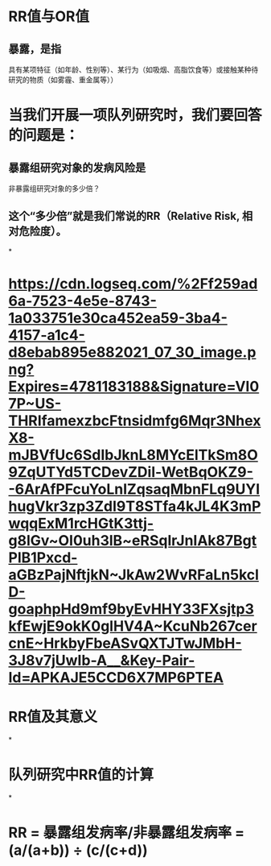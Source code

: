 * RR值与OR值
** 暴露，是指
具有某项特征（如年龄、性别等）、某行为（如吸烟、高脂饮食等）或接触某种待研究的物质（如雾霾、重金属等））
* 当我们开展一项队列研究时，我们要回答的问题是：
** 暴露组研究对象的发病风险是
非暴露组研究对象的多少倍？
** 这个“多少倍”就是我们常说的RR（Relative Risk, 相对危险度）。
*
* [[https://cdn.logseq.com/%2Ff259ad6a-7523-4e5e-8743-1a033751e30ca452ea59-3ba4-4157-a1c4-d8ebab895e882021_07_30_image.png?Expires=4781183188&Signature=VI07P~US-THRIfamexzbcFtnsidmfg6Mqr3NhexX8-mJBVfUc6SdIbJknL8MYcElTkSm8O9ZqUTYd5TCDevZDil-WetBqOKZ9--6ArAfPFcuYoLnIZqsaqMbnFLq9UYIhugVkr3zp3ZdI9T8STfa4kJL4K3mPwqqExM1rcHGtK3ttj-g8lGv~OI0uh3lB~eRSqlrJnIAk87BgtPlB1Pxcd-aGBzPajNftjkN~JkAw2WvRFaLn5kclD-goaphpHd9mf9byEvHHY33FXsjtp3kfEwjE9okK0glHV4A~KcuNb267cercnE~HrkbyFbeASvQXTJTwJMbH-3J8v7jUwIb-A__&Key-Pair-Id=APKAJE5CCD6X7MP6PTEA]]
* *RR值及其意义*
*
* *队列研究中RR值的计算*
*
* *RR = 暴露组发病率/非暴露组发病率 = (a/(a+b)) ÷ (c/(c+d))*